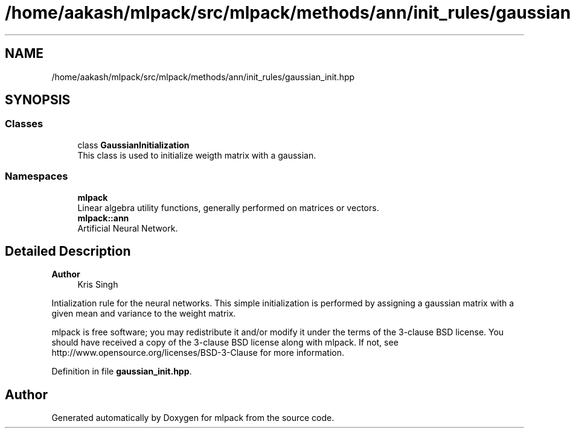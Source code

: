 .TH "/home/aakash/mlpack/src/mlpack/methods/ann/init_rules/gaussian_init.hpp" 3 "Sun Jun 20 2021" "Version 3.4.2" "mlpack" \" -*- nroff -*-
.ad l
.nh
.SH NAME
/home/aakash/mlpack/src/mlpack/methods/ann/init_rules/gaussian_init.hpp
.SH SYNOPSIS
.br
.PP
.SS "Classes"

.in +1c
.ti -1c
.RI "class \fBGaussianInitialization\fP"
.br
.RI "This class is used to initialize weigth matrix with a gaussian\&. "
.in -1c
.SS "Namespaces"

.in +1c
.ti -1c
.RI " \fBmlpack\fP"
.br
.RI "Linear algebra utility functions, generally performed on matrices or vectors\&. "
.ti -1c
.RI " \fBmlpack::ann\fP"
.br
.RI "Artificial Neural Network\&. "
.in -1c
.SH "Detailed Description"
.PP 

.PP
\fBAuthor\fP
.RS 4
Kris Singh
.RE
.PP
Intialization rule for the neural networks\&. This simple initialization is performed by assigning a gaussian matrix with a given mean and variance to the weight matrix\&.
.PP
mlpack is free software; you may redistribute it and/or modify it under the terms of the 3-clause BSD license\&. You should have received a copy of the 3-clause BSD license along with mlpack\&. If not, see http://www.opensource.org/licenses/BSD-3-Clause for more information\&. 
.PP
Definition in file \fBgaussian_init\&.hpp\fP\&.
.SH "Author"
.PP 
Generated automatically by Doxygen for mlpack from the source code\&.
